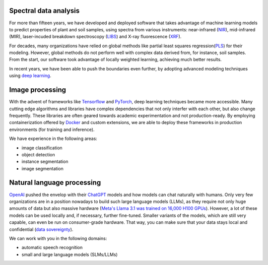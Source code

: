.. title: Expertise
.. slug: expertise
.. date: 2024-11-19 09:30:00 UTC+12:00
.. tags: 
.. category: 
.. link: 
.. description: 
.. type: text


Spectral data analysis
======================

.. thumbnail:: /images/methods.png
   :alt: Comparison of spectral data analysis methods
   :align: right

For more than fifteen years, we have developed and deployed software that takes advantage
of machine learning models to predict properties of plant and soil samples, using spectra
from various instruments: near-infrared (`NIR <https://en.wikipedia.org/wiki/Near-infrared_spectroscopy>`__),
mid-infrared (MIR), laser-incuded breakdown spectroscopy (`LIBS <https://en.wikipedia.org/wiki/Laser-induced_breakdown_spectroscopy>`__)
and X-ray fluorescence (`XRF <https://en.wikipedia.org/wiki/X-ray_fluorescence>`__).

For decades, many organizations have relied on global methods like partial least squares
regression(`PLS <https://en.wikipedia.org/wiki/Partial_least_squares_regression>`__) for
their modeling. However, global methods do not perform well with complex data derived
from, for instance, soil samples. From the start, our software took advantage of locally
weighted learning, achieving much better results.

In recent years, we have been able to push the boundaries even further, by adopting
advanced modeling techniques using `deep learning <https://en.wikipedia.org/wiki/Deep_learning>`__.


Image processing
================

.. thumbnail:: /images/objdet.png
   :alt: Object detection of cars
   :align: right

With the advent of frameworks like `Tensorflow <https://en.wikipedia.org/wiki/TensorFlow>`__
and `PyTorch <https://en.wikipedia.org/wiki/PyTorch>`__, deep learning techniques became
more accessible. Many cutting edge algorithms and libraries have complex dependencies that
not only interfer with each other, but also change frequently. These libraries are often
geared towards academic experimentation and not production-ready. By employing containerization
offered by `Docker <https://en.wikipedia.org/wiki/Docker_(software)>`__ and custom extensions,
we are able to deploy these frameworks in production environments (for training and inference).

We have experience in the following areas:

* image classification
* object detection
* instance segmentation
* image segmentation


Natural language processing
===========================

.. thumbnail:: /images/asr.png
   :alt: Automatic speech recognition
   :align: right

`OpenAI <https://openai.com/>`__ pushed the envelop with their `ChatGPT <https://chatgpt.com/>`__
models and how models can chat naturally with humans. Only very few organizations are in a position
nowadays to build such large language models (LLMs), as they require not only huge amounts of
data but also massive hardware (`Meta's Llama 3.1 was trained on 16,000 H100 GPUs <https://ai.meta.com/blog/meta-llama-3-1/>`__).
However, a lot of these models can be used locally and, if necessary, further fine-tuned.
Smaller variants of the models, which are still very capable, can even be run on consumer-grade hardware.
That way, you can make sure that your data stays local and confidential (`data sovereignty <https://en.wikipedia.org/wiki/Data_sovereignty>`__).

We can work with you in the following domains:

* automatic speech recognition
* small and large language models (SLMs/LLMs)
